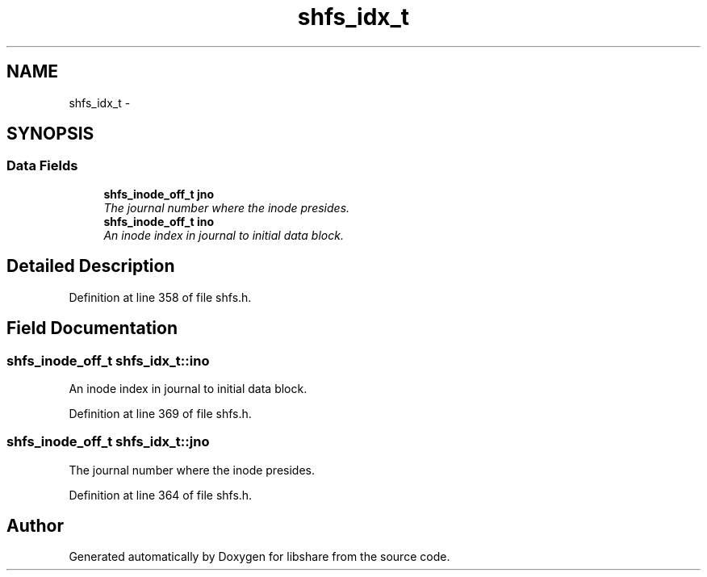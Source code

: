 .TH "shfs_idx_t" 3 "20 Mar 2015" "Version 2.24" "libshare" \" -*- nroff -*-
.ad l
.nh
.SH NAME
shfs_idx_t \- 
.SH SYNOPSIS
.br
.PP
.SS "Data Fields"

.in +1c
.ti -1c
.RI "\fBshfs_inode_off_t\fP \fBjno\fP"
.br
.RI "\fIThe journal number where the inode presides. \fP"
.ti -1c
.RI "\fBshfs_inode_off_t\fP \fBino\fP"
.br
.RI "\fIAn inode index in journal to initial data block. \fP"
.in -1c
.SH "Detailed Description"
.PP 
Definition at line 358 of file shfs.h.
.SH "Field Documentation"
.PP 
.SS "\fBshfs_inode_off_t\fP \fBshfs_idx_t::ino\fP"
.PP
An inode index in journal to initial data block. 
.PP
Definition at line 369 of file shfs.h.
.SS "\fBshfs_inode_off_t\fP \fBshfs_idx_t::jno\fP"
.PP
The journal number where the inode presides. 
.PP
Definition at line 364 of file shfs.h.

.SH "Author"
.PP 
Generated automatically by Doxygen for libshare from the source code.

